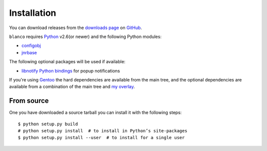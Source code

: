 Installation
------------

You can download releases from the `downloads page`_ on GitHub_.

``blanco`` requires Python_ v2.6(or newer) and the following Python modules:

* configobj_
* jnrbase_

The following optional packages will be used if available:

* `libnotify Python bindings`_ for popup notifications

If you're using Gentoo_ the hard dependencies are available from the main tree,
and the optional dependencies are available from a combination of the main tree
and `my overlay`_.

From source
'''''''''''

One you have downloaded a source tarball you can install it with the following
steps::

    $ python setup.py build
    # python setup.py install  # to install in Python’s site-packages
    $ python setup.py install --user  # to install for a single user

.. _downloads page: https://github.com/JNRowe/blanco/downloads
.. _GitHub: https://github.com/
.. _Python: http://www.python.org/
.. _configobj: https://crate.io/packages/configobj/
.. _jnrbase: https://crate.io/packages/jnrbase/
.. _libnotify Python bindings: http://www.galago-project.org/downloads.php
.. _Gentoo: http://www.gentoo.org/
.. _my overlay: http://github.com/JNRowe/misc-overlay
